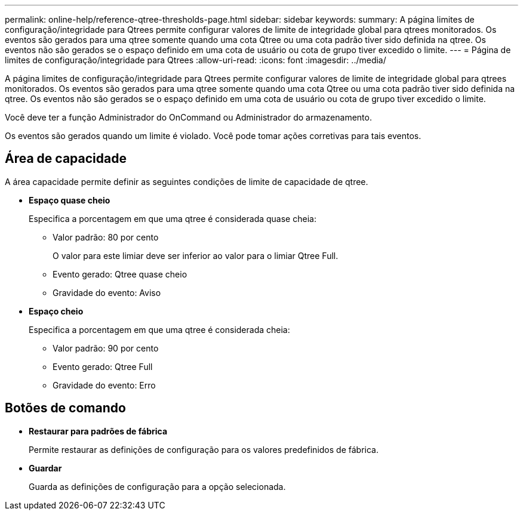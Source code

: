 ---
permalink: online-help/reference-qtree-thresholds-page.html 
sidebar: sidebar 
keywords:  
summary: A página limites de configuração/integridade para Qtrees permite configurar valores de limite de integridade global para qtrees monitorados. Os eventos são gerados para uma qtree somente quando uma cota Qtree ou uma cota padrão tiver sido definida na qtree. Os eventos não são gerados se o espaço definido em uma cota de usuário ou cota de grupo tiver excedido o limite. 
---
= Página de limites de configuração/integridade para Qtrees
:allow-uri-read: 
:icons: font
:imagesdir: ../media/


[role="lead"]
A página limites de configuração/integridade para Qtrees permite configurar valores de limite de integridade global para qtrees monitorados. Os eventos são gerados para uma qtree somente quando uma cota Qtree ou uma cota padrão tiver sido definida na qtree. Os eventos não são gerados se o espaço definido em uma cota de usuário ou cota de grupo tiver excedido o limite.

Você deve ter a função Administrador do OnCommand ou Administrador do armazenamento.

Os eventos são gerados quando um limite é violado. Você pode tomar ações corretivas para tais eventos.



== Área de capacidade

A área capacidade permite definir as seguintes condições de limite de capacidade de qtree.

* *Espaço quase cheio*
+
Especifica a porcentagem em que uma qtree é considerada quase cheia:

+
** Valor padrão: 80 por cento
+
O valor para este limiar deve ser inferior ao valor para o limiar Qtree Full.

** Evento gerado: Qtree quase cheio
** Gravidade do evento: Aviso


* *Espaço cheio*
+
Especifica a porcentagem em que uma qtree é considerada cheia:

+
** Valor padrão: 90 por cento
** Evento gerado: Qtree Full
** Gravidade do evento: Erro






== Botões de comando

* *Restaurar para padrões de fábrica*
+
Permite restaurar as definições de configuração para os valores predefinidos de fábrica.

* *Guardar*
+
Guarda as definições de configuração para a opção selecionada.


